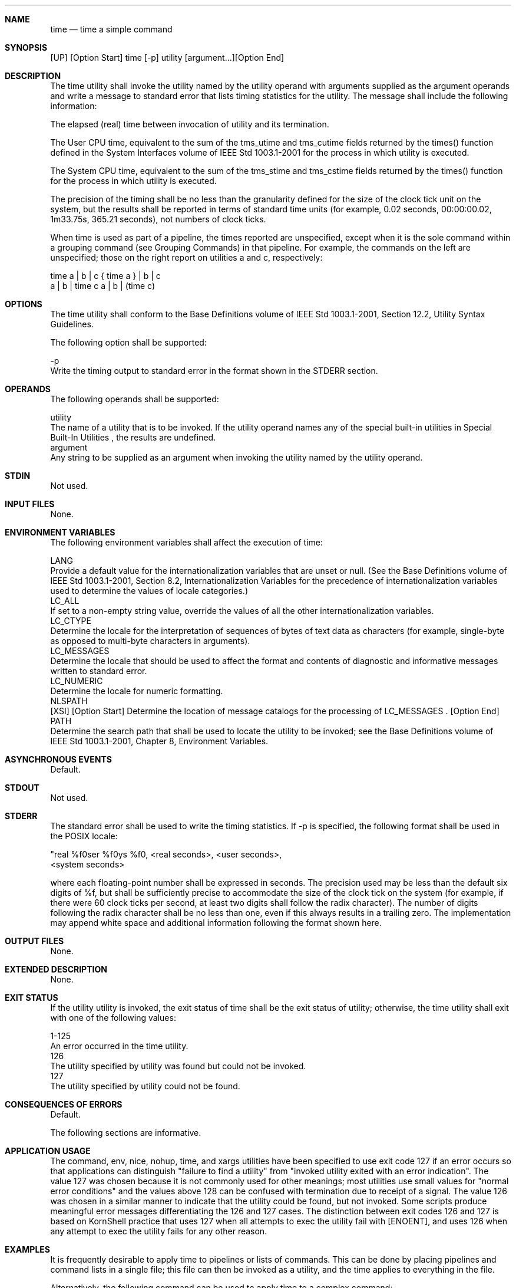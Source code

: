 .Dd December 2008
.Dt TIME 1

.Sh NAME

.Nm time
.Nd time a simple command

.Sh SYNOPSIS

    [UP] [Option Start] time [-p] utility [argument...][Option End]

.Sh DESCRIPTION

    The time utility shall invoke the utility named by the utility operand
with arguments supplied as the argument operands and write a message to
standard error that lists timing statistics for the utility. The message
shall include the following information:

        The elapsed (real) time between invocation of utility and its
termination.

        The User CPU time, equivalent to the sum of the tms_utime and
tms_cutime fields returned by the times() function defined in the System
Interfaces volume of IEEE Std 1003.1-2001 for the process in which utility is
executed.

        The System CPU time, equivalent to the sum of the tms_stime and
tms_cstime fields returned by the times() function for the process in which
utility is executed.

    The precision of the timing shall be no less than the granularity defined
for the size of the clock tick unit on the system, but the results shall be
reported in terms of standard time units (for example, 0.02 seconds,
00:00:00.02, 1m33.75s, 365.21 seconds), not numbers of clock ticks.

    When time is used as part of a pipeline, the times reported are
unspecified, except when it is the sole command within a grouping command
(see Grouping Commands) in that pipeline. For example, the commands on the
left are unspecified; those on the right report on utilities a and c,
respectively:

    time a | b | c    { time a } | b | c
    a | b | time c    a | b | (time c)

.Sh OPTIONS

    The time utility shall conform to the Base Definitions volume of IEEE Std
1003.1-2001, Section 12.2, Utility Syntax Guidelines.

    The following option shall be supported:

    -p
        Write the timing output to standard error in the format shown in the
STDERR section.

.Sh OPERANDS

    The following operands shall be supported:

    utility
        The name of a utility that is to be invoked. If the utility operand
names any of the special built-in utilities in Special Built-In Utilities ,
the results are undefined.
    argument
        Any string to be supplied as an argument when invoking the utility
named by the utility operand.

.Sh STDIN

    Not used.

.Sh INPUT FILES

    None.

.Sh ENVIRONMENT VARIABLES

    The following environment variables shall affect the execution of time:

    LANG
        Provide a default value for the internationalization variables that
are unset or null. (See the Base Definitions volume of IEEE Std 1003.1-2001,
Section 8.2, Internationalization Variables for the precedence of
internationalization variables used to determine the values of locale
categories.)
    LC_ALL
        If set to a non-empty string value, override the values of all the
other internationalization variables.
    LC_CTYPE
        Determine the locale for the interpretation of sequences of bytes of
text data as characters (for example, single-byte as opposed to multi-byte
characters in arguments).
    LC_MESSAGES
        Determine the locale that should be used to affect the format and
contents of diagnostic and informative messages written to standard error.
    LC_NUMERIC
        Determine the locale for numeric formatting.
    NLSPATH
        [XSI] [Option Start] Determine the location of message catalogs for
the processing of LC_MESSAGES . [Option End]
    PATH
        Determine the search path that shall be used to locate the utility to
be invoked; see the Base Definitions volume of IEEE Std 1003.1-2001, Chapter
8, Environment Variables.

.Sh ASYNCHRONOUS EVENTS

    Default.

.Sh STDOUT

    Not used.

.Sh STDERR

    The standard error shall be used to write the timing statistics. If -p is
specified, the following format shall be used in the POSIX locale:

    "real %f\nuser %f\nsys %f\n", <real seconds>, <user seconds>,
        <system seconds>

    where each floating-point number shall be expressed in seconds. The
precision used may be less than the default six digits of %f, but shall be
sufficiently precise to accommodate the size of the clock tick on the system
(for example, if there were 60 clock ticks per second, at least two digits
shall follow the radix character). The number of digits following the radix
character shall be no less than one, even if this always results in a
trailing zero. The implementation may append white space and additional
information following the format shown here.

.Sh OUTPUT FILES

    None.

.Sh EXTENDED DESCRIPTION

    None.

.Sh EXIT STATUS

    If the utility utility is invoked, the exit status of time shall be the
exit status of utility; otherwise, the time utility shall exit with one of
the following values:

    1-125
        An error occurred in the time utility.
      126
        The utility specified by utility was found but could not be invoked.
      127
        The utility specified by utility could not be found.

.Sh CONSEQUENCES OF ERRORS

    Default.

The following sections are informative.
.Sh APPLICATION USAGE

    The command, env, nice, nohup, time, and xargs utilities have been
specified to use exit code 127 if an error occurs so that applications can
distinguish "failure to find a utility" from "invoked utility exited with an
error indication". The value 127 was chosen because it is not commonly used
for other meanings; most utilities use small values for "normal error
conditions" and the values above 128 can be confused with termination due to
receipt of a signal. The value 126 was chosen in a similar manner to indicate
that the utility could be found, but not invoked. Some scripts produce
meaningful error messages differentiating the 126 and 127 cases. The
distinction between exit codes 126 and 127 is based on KornShell practice
that uses 127 when all attempts to exec the utility fail with [ENOENT], and
uses 126 when any attempt to exec the utility fails for any other reason.

.Sh EXAMPLES

    It is frequently desirable to apply time to pipelines or lists of
commands. This can be done by placing pipelines and command lists in a single
file; this file can then be invoked as a utility, and the time applies to
everything in the file.

    Alternatively, the following command can be used to apply time to a
complex command:

    time sh -c 'complex-command-line'

.Sh RATIONALE

    When the time utility was originally proposed to be included in the ISO
POSIX-2:1993 standard, questions were raised about its suitability for
inclusion on the grounds that it was not useful for conforming applications,
specifically:

        The underlying CPU definitions from the System Interfaces volume of
IEEE Std 1003.1-2001 are vague, so the numeric output could not be compared
accurately between systems or even between invocations.

        The creation of portable benchmark programs was outside the scope
this volume of IEEE Std 1003.1-2001.

    However, time does fit in the scope of user portability. Human judgement
can be applied to the analysis of the output, and it could be very useful in
hands-on debugging of applications or in providing subjective measures of
system performance. Hence it has been included in this volume of IEEE Std
1003.1-2001.

    The default output format has been left unspecified because historical
implementations differ greatly in their style of depicting this numeric
output. The -p option was invented to provide scripts with a common means of
obtaining this information.

    In the KornShell, time is a shell reserved word that can be used to time
an entire pipeline, rather than just a simple command. The POSIX definition
has been worded to allow this implementation. Consideration was given to
invalidating this approach because of the historical model from the C shell
and System V shell. However, since the System V time utility historically has
not produced accurate results in pipeline timing (because the constituent
processes are not all owned by the same parent process, as allowed by POSIX),
it did not seem worthwhile to break historical KornShell usage.

    The term utility is used, rather than command, to highlight the fact that
shell compound commands, pipelines, special built-ins, and so on, cannot be
used directly. However, utility includes user application programs and shell
scripts, not just the standard utilities.

.Sh FUTURE DIRECTIONS

    None.

.Sh SEE ALSO

    Shell Command Language, sh, the System Interfaces volume of IEEE Std
1003.1-2001, times()

